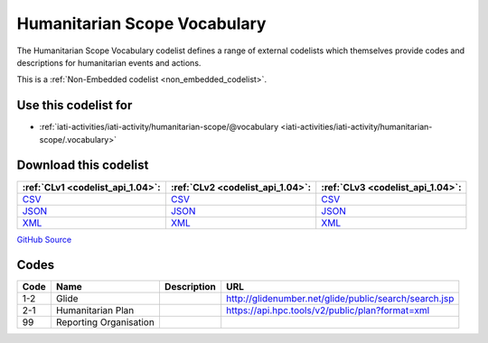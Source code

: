 Humanitarian Scope Vocabulary
=============================



The Humanitarian Scope Vocabulary codelist defines a range of external codelists which themselves provide codes and descriptions for humanitarian events and actions.






This is a :ref:`Non-Embedded codelist <non_embedded_codelist>`.



Use this codelist for
---------------------

* :ref:`iati-activities/iati-activity/humanitarian-scope/@vocabulary <iati-activities/iati-activity/humanitarian-scope/.vocabulary>`



Download this codelist
----------------------

.. list-table::
   :header-rows: 1

   * - :ref:`CLv1 <codelist_api_1.04>`:
     - :ref:`CLv2 <codelist_api_1.04>`:
     - :ref:`CLv3 <codelist_api_1.04>`:

   * - `CSV <../downloads/clv1/codelist/HumanitarianScopeVocabulary.csv>`__
     - `CSV <../downloads/clv2/csv/en/HumanitarianScopeVocabulary.csv>`__
     - `CSV <../downloads/clv3/csv/en/HumanitarianScopeVocabulary.csv>`__

   * - `JSON <../downloads/clv1/codelist/HumanitarianScopeVocabulary.json>`__
     - `JSON <../downloads/clv2/json/en/HumanitarianScopeVocabulary.json>`__
     - `JSON <../downloads/clv3/json/en/HumanitarianScopeVocabulary.json>`__

   * - `XML <../downloads/clv1/codelist/HumanitarianScopeVocabulary.xml>`__
     - `XML <../downloads/clv2/xml/HumanitarianScopeVocabulary.xml>`__
     - `XML <../downloads/clv3/xml/HumanitarianScopeVocabulary.xml>`__

`GitHub Source <https://github.com/IATI/IATI-Codelists-NonEmbedded/blob/master/xml/HumanitarianScopeVocabulary.xml>`__

Codes
-----

.. _HumanitarianScopeVocabulary:
.. list-table::
   :header-rows: 1


   * - Code
     - Name
     - Description
     - URL

   

   * - 1-2
     - Glide
     - 
     - http://glidenumber.net/glide/public/search/search.jsp

   

   * - 2-1
     - Humanitarian Plan
     - 
     - https://api.hpc.tools/v2/public/plan?format=xml

   

   * - 99
     - Reporting Organisation
     - 
     - 

   

